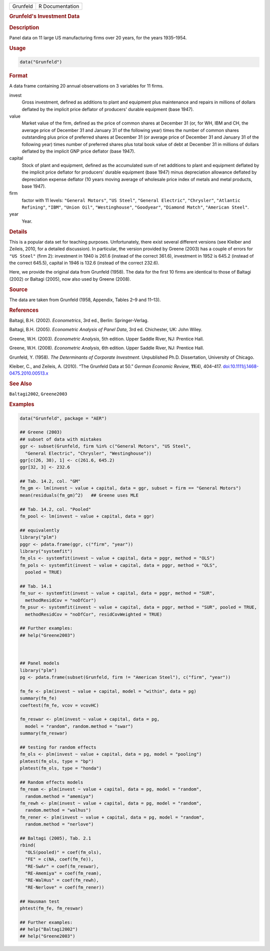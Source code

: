 .. container::

   ======== ===============
   Grunfeld R Documentation
   ======== ===============

   .. rubric:: Grunfeld's Investment Data
      :name: Grunfeld

   .. rubric:: Description
      :name: description

   Panel data on 11 large US manufacturing firms over 20 years, for the
   years 1935–1954.

   .. rubric:: Usage
      :name: usage

   .. code:: R

      data("Grunfeld")

   .. rubric:: Format
      :name: format

   A data frame containing 20 annual observations on 3 variables for 11
   firms.

   invest
      Gross investment, defined as additions to plant and equipment plus
      maintenance and repairs in millions of dollars deflated by the
      implicit price deflator of producers' durable equipment (base
      1947).

   value
      Market value of the firm, defined as the price of common shares at
      December 31 (or, for WH, IBM and CH, the average price of December
      31 and January 31 of the following year) times the number of
      common shares outstanding plus price of preferred shares at
      December 31 (or average price of December 31 and January 31 of the
      following year) times number of preferred shares plus total book
      value of debt at December 31 in millions of dollars deflated by
      the implicit GNP price deflator (base 1947).

   capital
      Stock of plant and equipment, defined as the accumulated sum of
      net additions to plant and equipment deflated by the implicit
      price deflator for producers' durable equipment (base 1947) minus
      depreciation allowance deflated by depreciation expense deflator
      (10 years moving average of wholesale price index of metals and
      metal products, base 1947).

   firm
      factor with 11 levels: ``"General Motors"``, ``"US Steel"``,
      ``"General Electric"``, ``"Chrysler"``, ``"Atlantic Refining"``,
      ``"IBM"``, ``"Union Oil"``, ``"Westinghouse"``, ``"Goodyear"``,
      ``"Diamond Match"``, ``"American Steel"``.

   year
      Year.

   .. rubric:: Details
      :name: details

   This is a popular data set for teaching purposes. Unfortunately,
   there exist several different versions (see Kleiber and Zeileis,
   2010, for a detailed discussion). In particular, the version provided
   by Greene (2003) has a couple of errors for ``"US Steel"`` (firm 2):
   investment in 1940 is 261.6 (instead of the correct 361.6),
   investment in 1952 is 645.2 (instead of the correct 645.5), capital
   in 1946 is 132.6 (instead of the correct 232.6).

   Here, we provide the original data from Grunfeld (1958). The data for
   the first 10 firms are identical to those of Baltagi (2002) or
   Baltagi (2005), now also used by Greene (2008).

   .. rubric:: Source
      :name: source

   The data are taken from Grunfeld (1958, Appendix, Tables 2–9 and
   11–13).

   .. rubric:: References
      :name: references

   Baltagi, B.H. (2002). *Econometrics*, 3rd ed., Berlin:
   Springer-Verlag.

   Baltagi, B.H. (2005). *Econometric Analysis of Panel Data*, 3rd ed.
   Chichester, UK: John Wiley.

   Greene, W.H. (2003). *Econometric Analysis*, 5th edition. Upper
   Saddle River, NJ: Prentice Hall.

   Greene, W.H. (2008). *Econometric Analysis*, 6th edition. Upper
   Saddle River, NJ: Prentice Hall.

   Grunfeld, Y. (1958). *The Determinants of Corporate Investment*.
   Unpublished Ph.D. Dissertation, University of Chicago.

   Kleiber, C., and Zeileis, A. (2010). “The Grunfeld Data at 50.”
   *German Economic Review*, **11**\ (4), 404–417.
   `doi:10.1111/j.1468-0475.2010.00513.x <https://doi.org/10.1111/j.1468-0475.2010.00513.x>`__

   .. rubric:: See Also
      :name: see-also

   ``Baltagi2002``, ``Greene2003``

   .. rubric:: Examples
      :name: examples

   .. code:: R

      data("Grunfeld", package = "AER")

      ## Greene (2003)
      ## subset of data with mistakes
      ggr <- subset(Grunfeld, firm %in% c("General Motors", "US Steel",
        "General Electric", "Chrysler", "Westinghouse"))
      ggr[c(26, 38), 1] <- c(261.6, 645.2)
      ggr[32, 3] <- 232.6

      ## Tab. 14.2, col. "GM"
      fm_gm <- lm(invest ~ value + capital, data = ggr, subset = firm == "General Motors")
      mean(residuals(fm_gm)^2)   ## Greene uses MLE

      ## Tab. 14.2, col. "Pooled"
      fm_pool <- lm(invest ~ value + capital, data = ggr)

      ## equivalently
      library("plm")
      pggr <- pdata.frame(ggr, c("firm", "year"))
      library("systemfit")
      fm_ols <- systemfit(invest ~ value + capital, data = pggr, method = "OLS")
      fm_pols <- systemfit(invest ~ value + capital, data = pggr, method = "OLS",
        pooled = TRUE)

      ## Tab. 14.1
      fm_sur <- systemfit(invest ~ value + capital, data = pggr, method = "SUR",
        methodResidCov = "noDfCor")
      fm_psur <- systemfit(invest ~ value + capital, data = pggr, method = "SUR", pooled = TRUE,
        methodResidCov = "noDfCor", residCovWeighted = TRUE)

      ## Further examples:
      ## help("Greene2003")



      ## Panel models
      library("plm")
      pg <- pdata.frame(subset(Grunfeld, firm != "American Steel"), c("firm", "year"))

      fm_fe <- plm(invest ~ value + capital, model = "within", data = pg)
      summary(fm_fe)
      coeftest(fm_fe, vcov = vcovHC)

      fm_reswar <- plm(invest ~ value + capital, data = pg,
        model = "random", random.method = "swar")
      summary(fm_reswar)

      ## testing for random effects
      fm_ols <- plm(invest ~ value + capital, data = pg, model = "pooling")
      plmtest(fm_ols, type = "bp")
      plmtest(fm_ols, type = "honda")

      ## Random effects models
      fm_ream <- plm(invest ~ value + capital, data = pg, model = "random",
        random.method = "amemiya")
      fm_rewh <- plm(invest ~ value + capital, data = pg, model = "random",
        random.method = "walhus")
      fm_rener <- plm(invest ~ value + capital, data = pg, model = "random",
        random.method = "nerlove")

      ## Baltagi (2005), Tab. 2.1
      rbind(
        "OLS(pooled)" = coef(fm_ols),
        "FE" = c(NA, coef(fm_fe)),
        "RE-SwAr" = coef(fm_reswar),
        "RE-Amemiya" = coef(fm_ream),
        "RE-WalHus" = coef(fm_rewh),
        "RE-Nerlove" = coef(fm_rener))

      ## Hausman test
      phtest(fm_fe, fm_reswar)

      ## Further examples:
      ## help("Baltagi2002")
      ## help("Greene2003")
